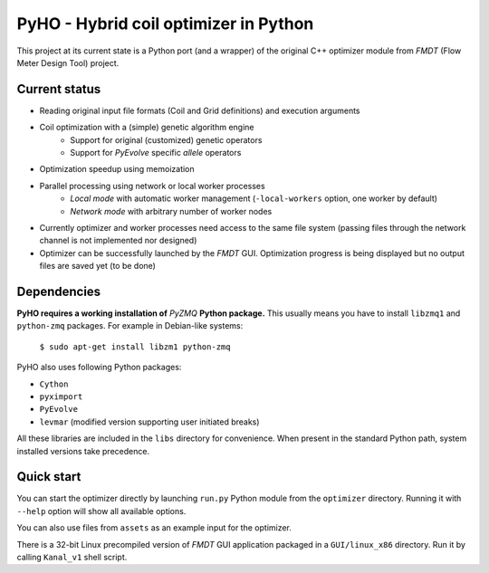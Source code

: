 ======================================
PyHO - Hybrid coil optimizer in Python
======================================

This project at its current state is a Python port (and a wrapper) of the
original C++ optimizer module from `FMDT` (Flow Meter Design Tool) project.

Current status
--------------
- Reading original input file formats (Coil and Grid definitions) and execution arguments
- Coil optimization with a (simple) genetic algorithm engine
    - Support for original (customized) genetic operators
    - Support for `PyEvolve` specific `allele` operators
- Optimization speedup using memoization
- Parallel processing using network or local worker processes
    - `Local mode` with automatic worker management (``-local-workers`` option, one worker by default)
    - `Network mode` with arbitrary number of worker nodes
- Currently optimizer and worker processes need access to the same file system (passing files through the network channel is not implemented nor designed)
- Optimizer can be successfully launched by the `FMDT` GUI. Optimization progress is being displayed but no output files are saved yet (to be done)


Dependencies
------------
**PyHO requires a working installation of** `PyZMQ` **Python package.**
This usually means you have to install ``libzmq1`` and ``python-zmq`` packages. For example in Debian-like systems:

    ``$ sudo apt-get install libzm1 python-zmq``

PyHO also uses following Python packages:

* ``Cython``
* ``pyximport``
* ``PyEvolve``
* ``levmar`` (modified version supporting user initiated breaks)

All these libraries are included in the ``libs`` directory for convenience.
When present in the standard Python path, system installed versions take
precedence.

Quick start
-----------

You can start the optimizer directly by launching ``run.py`` Python
module from the ``optimizer`` directory. Running it with ``--help`` option
will show all available options.

You can also use files from ``assets`` as an example input for the optimizer.

There is a 32-bit Linux precompiled version of `FMDT` GUI application packaged
in a ``GUI/linux_x86`` directory. Run it by calling ``Kanal_v1`` shell script.
